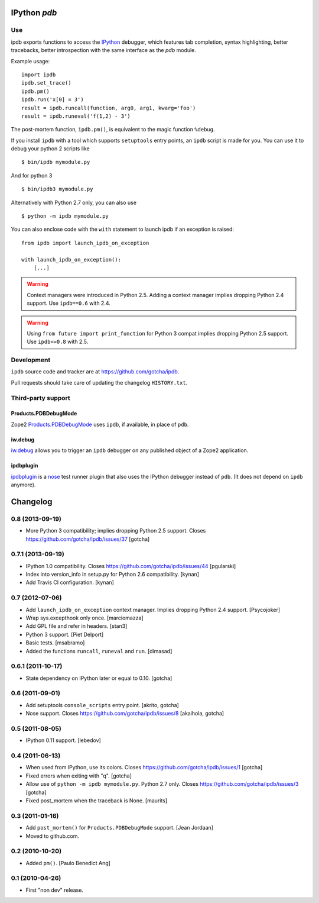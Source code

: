 IPython `pdb`
=============

.. image:: https://travis-ci.org/gotcha/ipdb.png?branch=master
  :target: https://travis-ci.org/gotcha/ipdb

Use
---

ipdb exports functions to access the IPython_ debugger, which features 
tab completion, syntax highlighting, better tracebacks, better introspection
with the same interface as the `pdb` module.

Example usage:
::

        import ipdb
        ipdb.set_trace()
        ipdb.pm()
        ipdb.run('x[0] = 3')
        result = ipdb.runcall(function, arg0, arg1, kwarg='foo')
        result = ipdb.runeval('f(1,2) - 3')

The post-mortem function, ``ipdb.pm()``, is equivalent to the magic function 
``%debug``.

.. _IPython: http://ipython.org

If you install ``ipdb`` with a tool which supports ``setuptools`` entry points,
an ``ipdb`` script is made for you. You can use it to debug your python 2 scripts like

::

        $ bin/ipdb mymodule.py

And for python 3

::

        $ bin/ipdb3 mymodule.py

Alternatively with Python 2.7 only, you can also use

::

        $ python -m ipdb mymodule.py

You can also enclose code with the ``with`` statement to launch ipdb if an exception is raised:

::

        from ipdb import launch_ipdb_on_exception

        with launch_ipdb_on_exception():
            [...]

.. warning::
   Context managers were introduced in Python 2.5.
   Adding a context manager implies dropping Python 2.4 support.
   Use ``ipdb==0.6`` with 2.4.

.. warning::
   Using ``from future import print_function`` for Python 3 compat implies dropping Python 2.5 support.
   Use ``ipdb<=0.8`` with 2.5.

Development
-----------

``ipdb`` source code and tracker are at https://github.com/gotcha/ipdb.

Pull requests should take care of updating the changelog ``HISTORY.txt``.

Third-party support
-------------------

Products.PDBDebugMode
+++++++++++++++++++++

Zope2 Products.PDBDebugMode_ uses ``ipdb``, if available, in place of ``pdb``. 

.. _Products.PDBDebugMode: http://pypi.python.org/pypi/Products.PDBDebugMode

iw.debug
++++++++

iw.debug_ allows you to trigger an ``ipdb`` debugger on any published object
of a Zope2 application.

.. _iw.debug: http://pypi.python.org/pypi/iw.debug

ipdbplugin
++++++++++

ipdbplugin_ is a nose_ test runner plugin that also uses the IPython debugger
instead of ``pdb``. (It does not depend on ``ipdb`` anymore).

.. _ipdbplugin: http://pypi.python.org/pypi/ipdbplugin
.. _nose: http://readthedocs.org/docs/nose


Changelog
=========

0.8 (2013-09-19)
----------------

- More Python 3 compatibility; implies dropping Python 2.5 support.
  Closes https://github.com/gotcha/ipdb/issues/37
  [gotcha]


0.7.1 (2013-09-19)
------------------

- IPython 1.0 compatibility.
  Closes https://github.com/gotcha/ipdb/issues/44
  [pgularski]

- Index into version_info in setup.py for Python 2.6 compatibility.
  [kynan]

- Add Travis CI configuration.
  [kynan]

0.7 (2012-07-06)
----------------

- Add ``launch_ipdb_on_exception`` context manager. Implies dropping Python 2.4 support.
  [Psycojoker]

- Wrap sys.excepthook only once.
  [marciomazza]

- Add GPL file and refer in headers.
  [stan3]

- Python 3 support.
  [Piet Delport]

- Basic tests.
  [msabramo]

- Added the functions ``runcall``, ``runeval`` and ``run``.
  [dimasad]


0.6.1 (2011-10-17)
------------------

- State dependency on IPython later or equal to 0.10.
  [gotcha]


0.6 (2011-09-01)
----------------

- Add setuptools ``console_scripts`` entry point.
  [akrito, gotcha] 

- Nose support.
  Closes https://github.com/gotcha/ipdb/issues/8
  [akaihola, gotcha]


0.5 (2011-08-05)
----------------

- IPython 0.11 support.
  [lebedov]


0.4 (2011-06-13)
----------------

- When used from IPython, use its colors.
  Closes https://github.com/gotcha/ipdb/issues/1
  [gotcha]

- Fixed errors when exiting with "q". 
  [gotcha]

- Allow use of ``python -m ipdb mymodule.py``.
  Python 2.7 only. 
  Closes https://github.com/gotcha/ipdb/issues/3 
  [gotcha]

- Fixed post_mortem when the traceback is None.
  [maurits]


0.3 (2011-01-16)
----------------

- Add ``post_mortem()`` for ``Products.PDBDebugMode`` support.
  [Jean Jordaan]

- Moved to github.com.


0.2 (2010-10-20)
----------------

- Added ``pm()``.
  [Paulo Benedict Ang]


0.1 (2010-04-26)
----------------

- First "non dev" release.


